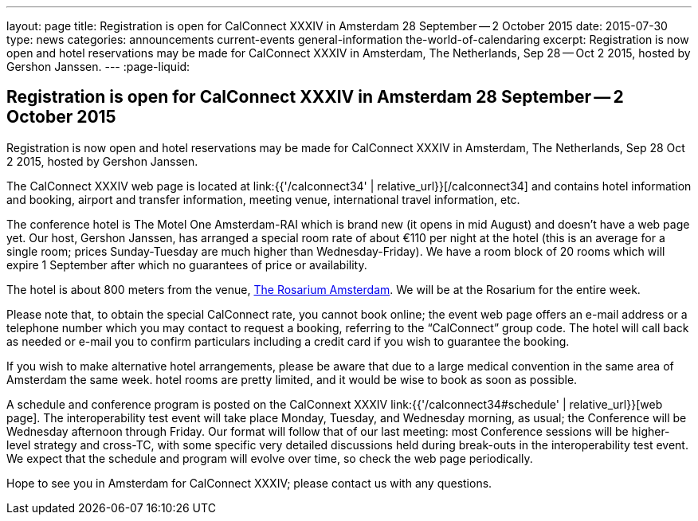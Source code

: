 ---
layout: page
title: Registration is open for CalConnect XXXIV in Amsterdam 28 September -- 2 October 2015
date: 2015-07-30
type: news
categories: announcements current-events general-information the-world-of-calendaring
excerpt: Registration is now open and hotel reservations may be made for CalConnect XXXIV in Amsterdam, The Netherlands, Sep 28 -- Oct 2 2015, hosted by Gershon Janssen.
---
:page-liquid:

== Registration is open for CalConnect XXXIV in Amsterdam 28 September -- 2 October 2015

Registration is now open and hotel reservations may be made for CalConnect XXXIV in Amsterdam, The Netherlands, Sep 28  Oct 2 2015, hosted by Gershon Janssen.

The CalConnect XXXIV web page is located at link:{{'/calconnect34' | relative_url}}[/calconnect34] and contains hotel information and booking, airport and transfer information, meeting venue, international travel information, etc.

The conference hotel is The Motel One Amsterdam-RAI which is brand new (it opens in mid August) and doesn't have a web page yet. Our host, Gershon Janssen, has arranged a special room rate of about €110 per night at the hotel (this is an average for a single room; prices Sunday-Tuesday are much higher than Wednesday-Friday). We have a room block of 20 rooms which will expire 1 September after which no guarantees of price or availability.

The hotel is about 800 meters from the venue, http://www.rosarium.net/[The Rosarium Amsterdam]. We will be at the Rosarium for the entire week.

Please note that, to obtain the special CalConnect rate, you cannot book online; the event web page offers an e-mail address or a telephone number which you may contact to request a booking, referring to the "`CalConnect`" group code. The hotel will call back as needed or e-mail you to confirm particulars including a credit card if you wish to guarantee the booking.

If you wish to make alternative hotel arrangements, please be aware that due to a large medical convention in the same area of Amsterdam the same week. hotel rooms are pretty limited, and it would be wise to book as soon as possible.

A schedule and conference program is posted on the CalConnext XXXIV link:{{'/calconnect34#schedule' | relative_url}}[web page]. The interoperability test event will take place Monday, Tuesday, and Wednesday morning, as usual; the Conference will be Wednesday afternoon through Friday. Our format will follow that of our last meeting: most Conference sessions will be higher-level strategy and cross-TC, with some specific very detailed discussions held during break-outs in the interoperability test event. We expect that the schedule and program will evolve over time, so check the web page periodically.

Hope to see you in Amsterdam for CalConnect XXXIV; please contact us with any questions.


